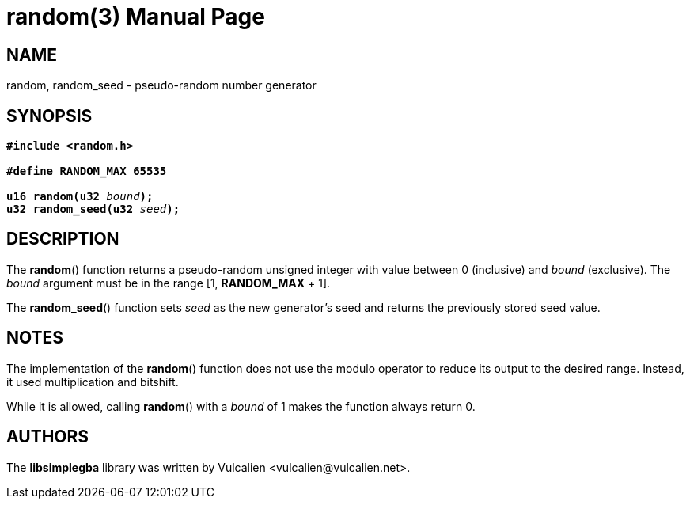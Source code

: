 = random(3)
:doctype: manpage
:manmanual: Manual for libsimplegba
:mansource: libsimplegba
:revdate: 2024-07-13
:docdate: {revdate}

== NAME
random, random_seed - pseudo-random number generator

== SYNOPSIS
[verse]
____
*#include <random.h>*

*#define RANDOM_MAX 65535*

**u16 random(u32 **__bound__**);**
**u32 random_seed(u32 **__seed__**);**
____

== DESCRIPTION
The *random*() function returns a pseudo-random unsigned integer with
value between 0 (inclusive) and _bound_ (exclusive). The _bound_
argument must be in the range [1, *RANDOM_MAX* + 1].

The *random_seed*() function sets _seed_ as the new generator's seed and
returns the previously stored seed value.

== NOTES
The implementation of the *random*() function does not use the modulo
operator to reduce its output to the desired range. Instead, it used
multiplication and bitshift.

While it is allowed, calling *random*() with a _bound_ of 1 makes the
function always return 0.

== AUTHORS
The *libsimplegba* library was written by Vulcalien
<\vulcalien@vulcalien.net>.
